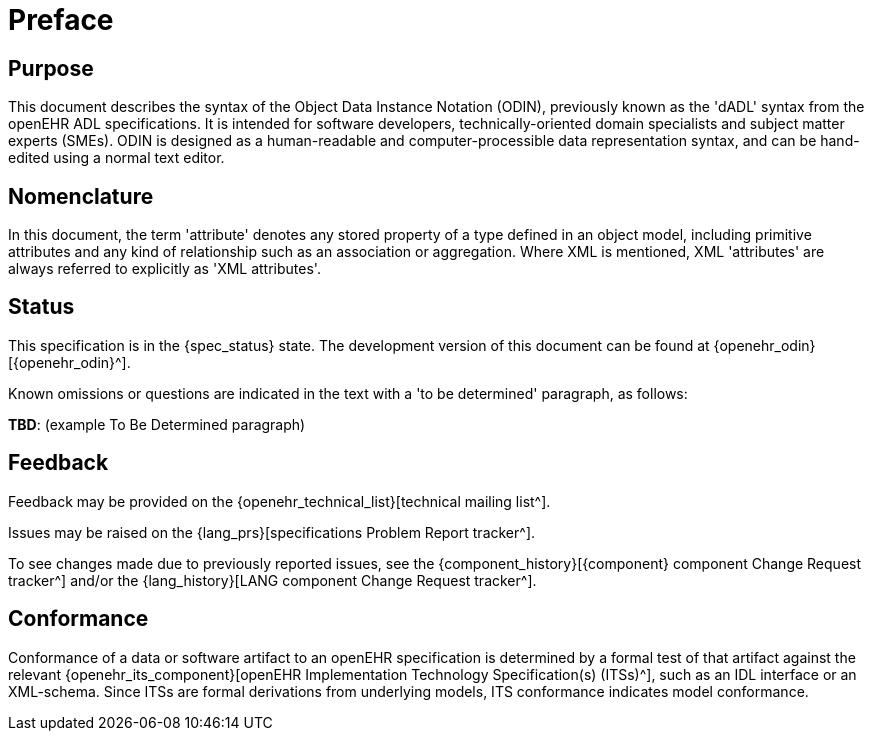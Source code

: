 = Preface

== Purpose

This document describes the syntax of the Object Data Instance Notation (ODIN), previously known as the 'dADL' syntax from the openEHR ADL specifications. It is intended for software developers, technically-oriented domain specialists and subject matter experts (SMEs). ODIN is designed as a human-readable and computer-processible data representation syntax, and can be hand-edited using a normal text editor.

== Nomenclature

In this document, the term 'attribute' denotes any stored property of a type defined in an object model, including primitive attributes and any kind of relationship such as an association or aggregation.  Where XML is mentioned, XML 'attributes' are always referred to explicitly as 'XML attributes'.

== Status

This specification is in the {spec_status} state. The development version of this document can be found at {openehr_odin}[{openehr_odin}^].

Known omissions or questions are indicated in the text with a 'to be determined' paragraph, as follows:
[.tbd]
*TBD*: (example To Be Determined paragraph)

== Feedback

Feedback may be provided on the {openehr_technical_list}[technical mailing list^].

Issues may be raised on the {lang_prs}[specifications Problem Report tracker^].

To see changes made due to previously reported issues, see the {component_history}[{component} component Change Request tracker^]
and/or the {lang_history}[LANG component Change Request tracker^].

== Conformance

Conformance of a data or software artifact to an openEHR specification is determined by a formal test of that artifact against the relevant {openehr_its_component}[openEHR Implementation Technology Specification(s) (ITSs)^], such as an IDL interface or an XML-schema. Since ITSs are formal derivations from underlying models, ITS conformance indicates model conformance.

